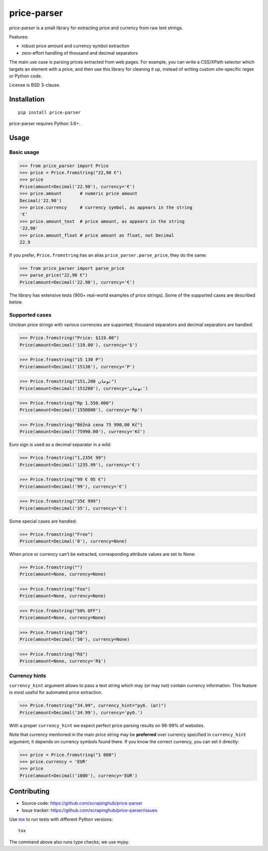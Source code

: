 ============
price-parser
============

.. image:: https://img.shields.io/travis/scrapinghub/price-parser/master.svg
    :target: https://travis-ci.org/scrapinghub/price-parser
    :alt: Build Status

.. image:: https://img.shields.io/codecov/c/github/scrapinghub/price-parser/master.svg?maxAge=2592000
    :target: https://codecov.io/gh/scrapinghub/price-parser
    :alt: Coverage report

.. image:: https://img.shields.io/pypi/v/price-parser.svg
   :target: https://pypi.python.org/pypi/price-parser
   :alt: PyPI Version


*price-parser* is a small library for extracting price and currency from
raw text strings.

Features:

* robust price amount and currency symbol extraction
* zero-effort handling of thousand and decimal separators

The main use case is parsing prices extracted from web pages.
For example, you can write a CSS/XPath selector which targets an element
with a price, and then use this library for cleaning it up,
instead of writing custom site-specific regex or Python code.

License is BSD 3-clause.

Installation
============

::

    pip install price-parser

price-parser requires Python 3.6+.

Usage
=====

Basic usage
-----------

>>> from price_parser import Price
>>> price = Price.fromstring("22,90 €")
>>> price
Price(amount=Decimal('22.90'), currency='€')
>>> price.amount       # numeric price amount
Decimal('22.90')
>>> price.currency     # currency symbol, as appears in the string
'€'
>>> price.amount_text  # price amount, as appears in the string
'22,90'
>>> price.amount_float # price amount as float, not Decimal
22.9

If you prefer, ``Price.fromstring`` has an alias ``price_parser.parse_price``,
they do the same:

>>> from price_parser import parse_price
>>> parse_price("22,90 €")
Price(amount=Decimal('22.90'), currency='€')

The library has extensive tests (900+ real-world examples of price strings).
Some of the supported cases are described below.

Supported cases
---------------

Unclean price strings with various currencies are supported;
thousand separators and decimal separators are handled:

>>> Price.fromstring("Price: $119.00")
Price(amount=Decimal('119.00'), currency='$')

>>> Price.fromstring("15 130 Р")
Price(amount=Decimal('15130'), currency='Р')

>>> Price.fromstring("151,200 تومان")
Price(amount=Decimal('151200'), currency='تومان')

>>> Price.fromstring("Rp 1.550.000")
Price(amount=Decimal('1550000'), currency='Rp')

>>> Price.fromstring("Běžná cena 75 990,00 Kč")
Price(amount=Decimal('75990.00'), currency='Kč')


Euro sign is used as a decimal separator in a wild:

>>> Price.fromstring("1,235€ 99")
Price(amount=Decimal('1235.99'), currency='€')

>>> Price.fromstring("99 € 95 €")
Price(amount=Decimal('99'), currency='€')

>>> Price.fromstring("35€ 999")
Price(amount=Decimal('35'), currency='€')


Some special cases are handled:

>>> Price.fromstring("Free")
Price(amount=Decimal('0'), currency=None)


When price or currency can't be extracted, corresponding
attribute values are set to None:

>>> Price.fromstring("")
Price(amount=None, currency=None)

>>> Price.fromstring("Foo")
Price(amount=None, currency=None)

>>> Price.fromstring("50% OFF")
Price(amount=None, currency=None)

>>> Price.fromstring("50")
Price(amount=Decimal('50'), currency=None)

>>> Price.fromstring("R$")
Price(amount=None, currency='R$')


Currency hints
--------------

``currency_hint`` argument allows to pass a text string which may (or may not)
contain currency information. This feature is most useful for automated price
extraction.

>>> Price.fromstring("34.99", currency_hint="руб. (шт)")
Price(amount=Decimal('34.99'), currency='руб.')

With a proper ``currency_hint`` we expect perfect price parsing results
on 98-99% of websites.

Note that currency mentioned in the main price string may be
**preferred** over currency specified in ``currency_hint`` argument;
it depends on currency symbols found there. If you know the correct currency,
you can set it directly:

>>> price = Price.fromstring("1 000")
>>> price.currency = 'EUR'
>>> price
Price(amount=Decimal('1000'), currency='EUR')


Contributing
============

* Source code: https://github.com/scrapinghub/price-parser
* Issue tracker: https://github.com/scrapinghub/price-parser/issues

Use tox_ to run tests with different Python versions::

    tox

The command above also runs type checks; we use mypy.

.. _tox: https://tox.readthedocs.io

